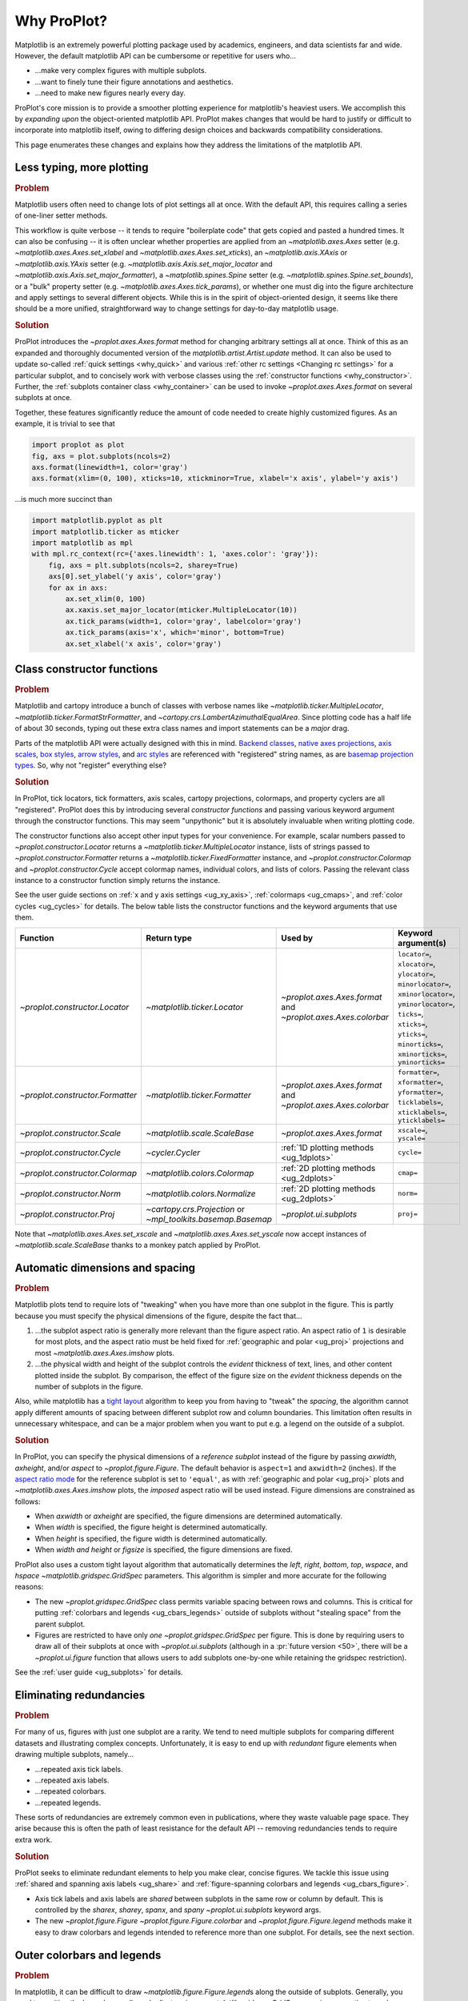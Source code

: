 ============
Why ProPlot?
============

Matplotlib is an extremely powerful plotting package used
by academics, engineers, and data scientists far and wide. However,
the default matplotlib API can be cumbersome or repetitive for
users who...

* ...make very complex figures with multiple subplots.
* ...want to finely tune their figure annotations and aesthetics.
* ...need to make new figures nearly every day.

ProPlot's core mission is to provide a smoother plotting experience
for matplotlib's heaviest users. We accomplish this by *expanding upon*
the object-oriented matplotlib API. ProPlot makes changes that would be
hard to justify or difficult to incorporate into matplotlib itself, owing
to differing design choices and backwards compatibility considerations.

This page enumerates these changes and explains how they
address the limitations of the matplotlib API.

..
   This page is not comprehensive --
   see the User Guide for a comprehensive overview
   with worked examples.

..
   To start using these new features, see
   see :ref:`Usage overview` and the User Guide.

.. _why_less_typing:

Less typing, more plotting
==========================

.. rubric:: Problem

Matplotlib users often need to change lots of plot settings all at once. With
the default API, this requires calling a series of one-liner setter methods.

This workflow is quite verbose -- it tends to require "boilerplate code" that
gets copied and pasted a hundred times. It can also be confusing -- it is
often unclear whether properties are applied from an `~matplotlib.axes.Axes`
setter (e.g. `~matplotlib.axes.Axes.set_xlabel` and
`~matplotlib.axes.Axes.set_xticks`), an `~matplotlib.axis.XAxis` or
`~matplotlib.axis.YAxis` setter (e.g.
`~matplotlib.axis.Axis.set_major_locator` and
`~matplotlib.axis.Axis.set_major_formatter`), a `~matplotlib.spines.Spine`
setter (e.g. `~matplotlib.spines.Spine.set_bounds`), or a "bulk" property
setter (e.g. `~matplotlib.axes.Axes.tick_params`), or whether one must dig
into the figure architecture and apply settings to several different objects.
While this is in the spirit of object-oriented design, it seems like there
should be a more unified, straightforward way to change settings for
day-to-day matplotlib usage.

..
   This is perhaps one reason why many users prefer the `~matplotlib.pyplot`
   API to the object-oriented API (see :ref:`Using ProPlot`).

.. rubric:: Solution

ProPlot introduces the `~proplot.axes.Axes.format` method for changing
arbitrary settings all at once. Think of this as an expanded and thoroughly
documented version of the `matplotlib.artist.Artist.update` method.  It can
also be used to update so-called :ref:`quick settings <why_quick>` and
various :ref:`other rc settings <Changing rc settings>` for a particular
subplot, and to concisely work with verbose classes using the
:ref:`constructor functions <why_constructor>`. Further, the :ref:`subplots
container class <why_container>` can be used to invoke
`~proplot.axes.Axes.format` on several subplots at once.

Together, these features significantly reduce
the amount of code needed to create highly customized figures.
As an example, it is trivial to see that

.. code-block:: python

   import proplot as plot
   fig, axs = plot.subplots(ncols=2)
   axs.format(linewidth=1, color='gray')
   axs.format(xlim=(0, 100), xticks=10, xtickminor=True, xlabel='x axis', ylabel='y axis')

...is much more succinct than

.. code-block:: python

   import matplotlib.pyplot as plt
   import matplotlib.ticker as mticker
   import matplotlib as mpl
   with mpl.rc_context(rc={'axes.linewidth': 1, 'axes.color': 'gray'}):
       fig, axs = plt.subplots(ncols=2, sharey=True)
       axs[0].set_ylabel('y axis', color='gray')
       for ax in axs:
           ax.set_xlim(0, 100)
           ax.xaxis.set_major_locator(mticker.MultipleLocator(10))
           ax.tick_params(width=1, color='gray', labelcolor='gray')
           ax.tick_params(axis='x', which='minor', bottom=True)
           ax.set_xlabel('x axis', color='gray')


.. _why_constructor:

Class constructor functions
===========================

.. rubric:: Problem

Matplotlib and cartopy introduce a bunch of classes with verbose names like `~matplotlib.ticker.MultipleLocator`, `~matplotlib.ticker.FormatStrFormatter`, and `~cartopy.crs.LambertAzimuthalEqualArea`. Since plotting code has a half life of about 30 seconds, typing out these extra class names and import statements can be a *major* drag.

Parts of the matplotlib API were actually designed with this in mind.
`Backend classes <https://matplotlib.org/faq/usage_faq.html#what-is-a-backend>`__,
`native axes projections <https://matplotlib.org/3.1.1/api/projections_api.html>`__,
`axis scales <https://matplotlib.org/3.1.0/gallery/scales/scales.html>`__,
`box styles <https://matplotlib.org/3.1.1/api/_as_gen/matplotlib.patches.FancyBboxPatch.html?highlight=boxstyle>`__, `arrow styles <https://matplotlib.org/3.1.1/api/_as_gen/matplotlib.patches.FancyArrowPatch.html?highlight=arrowstyle>`__, and
`arc styles <https://matplotlib.org/3.1.1/api/_as_gen/matplotlib.patches.ConnectionStyle.html?highlight=class%20name%20attrs>`__
are referenced with "registered" string names,
as are `basemap projection types <https://matplotlib.org/basemap/users/mapsetup.html>`__.
So, why not "register" everything else?

.. rubric:: Solution

In ProPlot, tick locators, tick formatters, axis scales, cartopy projections, colormaps, and property cyclers are all "registered". ProPlot does this by introducing several *constructor functions* and passing various keyword argument through the constructor functions. This may seem "unpythonic" but it is absolutely invaluable when writing plotting code.

The constructor functions also accept other input types for your convenience.
For example, scalar numbers passed to `~proplot.constructor.Locator` returns
a `~matplotlib.ticker.MultipleLocator` instance, lists of strings passed to
`~proplot.constructor.Formatter` returns a
`~matplotlib.ticker.FixedFormatter` instance, and
`~proplot.constructor.Colormap` and `~proplot.constructor.Cycle` accept
colormap names, individual colors, and lists of colors. Passing the relevant
class instance to a constructor function simply returns the instance.

See the user guide sections on :ref:`x and y axis settings <ug_xy_axis>`,
:ref:`colormaps <ug_cmaps>`, and :ref:`color cycles <ug_cycles>` for
details. The below table lists the constructor functions and the keyword
arguments that use them.

================================  ============================================================  =============================================================  =================================================================================================================================================================================================
Function                          Return type                                                   Used by                                                        Keyword argument(s)
================================  ============================================================  =============================================================  =================================================================================================================================================================================================
`~proplot.constructor.Locator`    `~matplotlib.ticker.Locator`                                  `~proplot.axes.Axes.format` and `~proplot.axes.Axes.colorbar`  ``locator=``, ``xlocator=``, ``ylocator=``, ``minorlocator=``, ``xminorlocator=``, ``yminorlocator=``, ``ticks=``, ``xticks=``, ``yticks=``, ``minorticks=``, ``xminorticks=``, ``yminorticks=``
`~proplot.constructor.Formatter`  `~matplotlib.ticker.Formatter`                                `~proplot.axes.Axes.format` and `~proplot.axes.Axes.colorbar`  ``formatter=``, ``xformatter=``, ``yformatter=``, ``ticklabels=``, ``xticklabels=``, ``yticklabels=``
`~proplot.constructor.Scale`      `~matplotlib.scale.ScaleBase`                                 `~proplot.axes.Axes.format`                                    ``xscale=``, ``yscale=``
`~proplot.constructor.Cycle`      `~cycler.Cycler`                                              :ref:`1D plotting methods <ug_1dplots>`                        ``cycle=``
`~proplot.constructor.Colormap`   `~matplotlib.colors.Colormap`                                 :ref:`2D plotting methods <ug_2dplots>`                        ``cmap=``
`~proplot.constructor.Norm`       `~matplotlib.colors.Normalize`                                :ref:`2D plotting methods <ug_2dplots>`                        ``norm=``
`~proplot.constructor.Proj`       `~cartopy.crs.Projection` or `~mpl_toolkits.basemap.Basemap`  `~proplot.ui.subplots`                                         ``proj=``
================================  ============================================================  =============================================================  =================================================================================================================================================================================================

Note that `~matplotlib.axes.Axes.set_xscale` and `~matplotlib.axes.Axes.set_yscale` now accept instances of `~matplotlib.scale.ScaleBase` thanks to a monkey patch
applied by ProPlot.

.. _why_spacing:

Automatic dimensions and spacing
================================

.. rubric:: Problem

Matplotlib plots tend to require lots of "tweaking" when you have more than
one subplot in the figure. This is partly because you must specify the
physical dimensions of the figure, despite the fact that...

#. ...the subplot aspect ratio is generally more relevant than the figure
   aspect ratio. An aspect ratio of ``1`` is desirable for most plots, and
   the aspect ratio must be held fixed for
   :ref:`geographic and polar <ug_proj>` projections and most
   `~matplotlib.axes.Axes.imshow` plots.
#. ...the physical width and height of the subplot controls the *evident*
   thickness of text, lines, and other content plotted inside the subplot.
   By comparison, the effect of the figure size on the *evident* thickness
   depends on the number of subplots in the figure.

Also, while matplotlib has a `tight layout
<https://matplotlib.org/tutorials/intermediate/tight_layout_guide.html>`__
algorithm to keep you from having to "tweak" the *spacing*, the algorithm
cannot apply different amounts of spacing between different subplot row and
column boundaries. This limitation often results in unnecessary whitespace,
and can be a major problem when you want to put e.g. a legend on the outside
of a subplot.

.. rubric:: Solution

In ProPlot, you can specify the physical dimensions of a *reference subplot*
instead of the figure by passing `axwidth`, `axheight`, and/or `aspect` to
`~proplot.figure.Figure`. The default behavior is ``aspect=1`` and
``axwidth=2`` (inches). If the `aspect ratio mode
<https://matplotlib.org/2.0.2/examples/pylab_examples/equal_aspect_ratio.html>`__
for the reference subplot is set to ``'equal'``, as with
:ref:`geographic and polar <ug_proj>` plots and
`~matplotlib.axes.Axes.imshow` plots, the *imposed* aspect ratio will be used
instead.  Figure dimensions are constrained as follows:

* When `axwidth` or `axheight` are specified, the figure dimensions are
  determined automatically.
* When `width` is specified, the figure height is determined automatically.
* When `height` is specified, the figure width is determined automatically.
* When `width` *and* `height` or `figsize` is specified, the figure
  dimensions are fixed.

..
   Several matplotlib backends require figure dimensions to be fixed. When `~proplot.figure.Figure.draw` changes the figure dimensions, this can "surprise" the backend and cause unexpected behavior. ProPlot fixes this issue for the static inline backend and the Qt popup backend. However, this issue is unfixable the "notebook" inline backend, the "macosx" popup backend, and possibly other untested backends.

ProPlot also uses a custom tight layout algorithm that automatically
determines the `left`, `right`, `bottom`, `top`, `wspace`, and `hspace`
`~matplotlib.gridspec.GridSpec` parameters. This algorithm is simpler
and more accurate for the following reasons:

* The new `~proplot.gridspec.GridSpec` class permits variable spacing between
  rows and columns. This is critical for putting :ref:`colorbars
  and legends <ug_cbars_legends>` outside of subplots without "stealing
  space" from the parent subplot.
* Figures are restricted to have only *one* `~proplot.gridspec.GridSpec` per
  figure. This is done by requiring users to draw all of their subplots at
  once with `~proplot.ui.subplots` (although in a :pr:`future version <50>`,
  there will be a `~proplot.ui.figure` function that allows users to add
  subplots one-by-one while retaining the gridspec restriction).

See the :ref:`user guide <ug_subplots>` for details.

..
   #. The `~proplot.gridspec.GridSpec` spacing parameters are specified in
   physical units instead of figure-relative units.

..
   The `~matplotlib.gridspec.GridSpec` class is useful for creating figures
   with complex subplot geometry.

..
   Users want to control axes positions with gridspecs.

..
   * Matplotlib permits arbitrarily many `~matplotlib.gridspec.GridSpec`\ s
   per figure. This greatly complicates the tight layout algorithm for
   little evident gain.

..
   ProPlot introduces a marginal limitation (see discussion in :pr:`50`) but
   *considerably* simplifies the tight layout algorithm.


.. _why_redundancies:

Eliminating redundancies
========================

.. rubric:: Problem

For many of us, figures with just one subplot are a rarity. We tend to need
multiple subplots for comparing different datasets and illustrating complex
concepts.  Unfortunately, it is easy to end up with *redundant* figure
elements when drawing multiple subplots, namely...

* ...repeated axis tick labels.
* ...repeated axis labels.
* ...repeated colorbars.
* ...repeated legends.

These sorts of redundancies are extremely common even in publications, where
they waste valuable page space. They arise because this is often the path of
least resistance for the default API -- removing redundancies tends to require
extra work.

.. rubric:: Solution

ProPlot seeks to eliminate redundant elements to help you make clear, concise
figures.  We tackle this issue using :ref:`shared and spanning axis labels
<ug_share>` and :ref:`figure-spanning colorbars and legends
<ug_cbars_figure>`.

* Axis tick labels and axis labels are *shared* between subplots in the
  same row or column by default. This is controlled by the `sharex`, `sharey`,
  `spanx`, and `spany` `~proplot.ui.subplots` keyword args.
* The new `~proplot.figure.Figure` `~proplot.figure.Figure.colorbar` and
  `~proplot.figure.Figure.legend` methods make it easy to draw colorbars and
  legends intended to reference more than one subplot. For details, see the
  next section.


.. _why_colorbars_legends:

Outer colorbars and legends
===========================

.. rubric:: Problem

In matplotlib, it can be difficult to draw `~matplotlib.figure.Figure.legend`\ s
along the outside of subplots. Generally, you need to position the legend
manually and adjust various `~matplotlib.gridspec.GridSpec` spacing
properties to make *room* for the legend. And while colorbars can be drawn
along the outside of subplots with ``fig.colorbar(..., ax=ax)``, this can
cause asymmetry in plots with more than one subplot, since the space allocated
for the colorbar is "stolen" from the parent axes.

It is also notoriously difficult to make colorbars that span multiple
subplots in matplotlib. You have to supply
`~matplotlib.figure.Figure.colorbar` with an axes that you drew yourself,
generally using an elaborate `~matplotlib.gridspec.GridSpec` specification.
This requires so much tinkering that most users just add identical colorbars
to every single subplot!


..
   And since colorbar widths are specified in *axes relative* coordinates,
   they often look "too skinny" or "too fat" after the first draw.

..
   The matplotlib example for `~matplotlib.figure.Figure` legends is `not
   pretty
   <https://matplotlib.org/3.1.1/gallery/text_labels_and_annotations/figlegend_demo.html>`__.

..
   Drawing colorbars and legends is pretty clumsy in matplotlib -- especially
   when trying to draw them outside of the figure. They can be too narrow,
   too wide, and mess up your subplot aspect ratios.

.. rubric:: Solution

ProPlot introduces a brand new framework for drawing colorbars and legends
referencing :ref:`individual subplots <ug_cbars_axes>` and
:ref:`multiple contiguous subplots <ug_cbars_figure>`. This framework makes
the process of drawing colorbars and legends much cleaner.

* To draw a colorbar or legend on the outside of a specific subplot, pass an
  "outer" location (e.g. ``loc='l'`` or ``loc='left'``)
  to `proplot.axes.Axes.colorbar` or `proplot.axes.Axes.legend`.
* To draw a colorbar or legend on the inside of a specific subplot, pass an
  "inner" location (e.g. ``loc='ur'`` or ``loc='upper right'``)
  to `proplot.axes.Axes.colorbar` or `proplot.axes.Axes.legend`.
  And yes, that's right, you can now draw inset colorbars.
* To draw a colorbar or legend along the edge of the figure, use
  `proplot.figure.Figure.colorbar` and `proplot.figure.Figure.legend`.
  The `col`, `row`, and `span` keyword args control which
  `~matplotlib.gridspec.GridSpec` rows and columns are spanned by the
  colorbar or legend.

Since `~proplot.gridspec.GridSpec` permits variable spacing between subplot
rows and columns, "outer" colorbars and legends do not mess up subplot
spacing or add extra whitespace. This is critical e.g. if you have a
colorbar between columns 1 and 2 but nothing between columns 2 and 3.
Also, `~proplot.figure.Figure` and `~proplot.axes.Axes` colorbar widths are
now specified in *physical* units rather than relative units, which makes
colorbar thickness independent of subplot size and easier to get just right.

There are also several new :ref:`colorbar <ug_cbars>` and
:ref:`legend <ug_legends>` features described in greater detail in the user
guide.


.. _why_plotting:

Enhanced plotting methods
=========================

.. rubric:: Problem

Certain common plotting tasks take a lot of work when using the default
matplotlib API.  The `seaborn`, `xarray`, and `pandas` packages offer
improvements, but it would be nice to have this functionality build right
into matplotlib.  There is also room for improvement of the native matplotlib
plotting methods that none of these packages address.

..
   Matplotlib also has some finicky plotting issues
   that normally requires
..
   For example, when you pass coordinate *centers* to
   `~matplotlib.axes.Axes.pcolor` and `~matplotlib.axes.Axes.pcolormesh`,
   they are interpreted as *edges* and the last column and row of your data
   matrix is ignored. Also, to add labels to `~matplotlib.axes.Axes.contour`
   and `~matplotlib.axes.Axes.contourf`, you need to call a dedicated
   `~matplotlib.axes.Axes.clabel` method instead of just using a keyword
   argument.


.. rubric:: Solution


ProPlot adds various `seaborn`, `xarray`, and `pandas` features to the
`~proplot.axes.Axes` plotting methods along with several *brand new* features
designed to make your life easier.

* The new `~proplot.axes.Axes.heatmap` method invokes
  `~matplotlib.axes.Axes.pcolormesh` and draws ticks at the center of each
  box. This is more convenient for things like covariance matrices.
* The new `~proplot.axes.Axes.parametric` method draws *parametric* line
  plots, where the parametric coordinate is denoted with a colorbar and
  colormap colors rather than text annotations. This much cleaner than the
  conventional approach.
* The new `~proplot.axes.Axes.area` and `~proplot.axes.Axes.areax` methods
  call `~matplotlib.axes.Axes.fill_between` and
  `~matplotlib.axes.Axes.fill_betweenx`. These methods now accept 2D arrays
  and *stack* or *overlay* successive columns. They also accept a `negpos`
  keyword argument that can be used to assign separate colors to negative and
  positive data.
* The `~matplotlib.axes.Axes.bar` and `~matplotlib.axes.Axes.barh` methods
  accept 2D arrays and *stack* or *group* successive columns. In a future
  version, just like `~matplotlib.axes.Axes.fill_between` and
  `~matplotlib.axes.Axes.fill_betweenx`, you will be able to use different
  colors for positive/negative bars.
* All :ref:`1D plotting methods <ug_1dplots>` can be used to :ref:`add error
  bars <ug_errorbars>` using various specialized keyword arguments. You no
  longer have to work with the `~matplotlib.axes.Axes.errorbar` method
  directly.  They also accept a
  :ref:`"cycle" keyword argument <ug_cycle_changer>`
  interpreted by `~proplot.constructor.Cycle` and optional
  :ref:`"colorbar" and "legend" keyword arguments <ug_cbars_axes>`
  for populating legends and colorbars at the specified location with the
  result of the plotting command.
* All :ref:`2D plotting methods <ug_2dplots>` methods accept
  :ref:`"cmap" and "norm" keyword arguments <ug_cmap_changer>`
  interpreted by `~proplot.constructor.Colormap` and
  `~proplot.constructor.Norm`, along with an optional
  :ref:`"colorbar" keyword argument <ug_cbars_axes>`
  for drawing on-the-fly colorbars. They also accept a
  :ref:`"labels" keyword argument <ug_labels>` used to
  draw contour labels or grid box labels on-the-fly. Labels are
  colored black or white according to the luminance of the underlying filled
  contour or grid box color.
* Matplotlib requires coordinate *centers* for contour plots and *edges* for
  pcolor plots. If you pass *centers* to pcolor, matplotlib treats them as
  *edges* and silently trims one row/column of your data. ProPlot
  :ref:`changes this behavior <ug_2dstd>` so that your data is no longer
  trimmed.
* ProPlot fixes an irritating issue with saved vector graphics where white
  lines appear between `filled contours
  <https://stackoverflow.com/q/8263769/4970632>`__, `pcolor patches
  <https://stackoverflow.com/q/27092991/4970632>`__, and `colorbar patches
  <https://stackoverflow.com/q/15003353/4970632>`__.

..
  ProPlot also provides *constistent behavior* when switching between
  different commands, for example `~matplotlib.axes.Axes.plot` and
  `~matplotlib.axes.Axes.scatter` or `~matplotlib.axes.Axes.contourf`
  and `~matplotlib.axes.Axes.pcolormesh`.

..
   ProPlot also uses wrappers to *unify* the behavior of various
   plotting methods.

..
  All positional arguments for 1D plotting methods are standardized by
  `~proplot.wrappers.standardize_1d`. All positional arguments for 2D
  plotting methods are standardized by `~proplot.wrappers.standardize_2d`.
  See :ref:`1D plotting wrappers` and :ref:`2D plotting wrappers` for
  details.


.. _why_xarray_pandas:

Xarray and pandas integration
=============================

.. rubric:: Problem

When you pass the array-like `xarray.DataArray`, `pandas.DataFrame`, and
`pandas.Series` containers to matplotlib plotting commands, the metadata is
ignored. To create plots that are automatically labeled with this metadata,
you must use the dedicated `xarray.DataArray.plot`, `pandas.DataFrame.plot`,
and `pandas.Series.plot` tools instead.

This approach is fine for quick plots, but not ideal for complex ones.  It
requires learning a different syntax from matplotlib, and tends to encourage
using the `~matplotlib.pyplot` API rather than the object-oriented API.
These tools also include features that would be useful additions to matplotlib
in their own right, without requiring special data containers and an entirely
separate API.

.. rubric:: Solution

ProPlot reproduces many of the `xarray.DataArray.plot`,
`pandas.DataFrame.plot`, and `pandas.Series.plot` features on the
`~proplot.axes.Axes` plotting methods themselves.  Passing a
`~xarray.DataArray`, `~pandas.DataFrame`, or `~pandas.Series` through any
plotting method automatically updates the axis tick labels, axis labels,
subplot titles, and colorbar and legend labels from the metadata.  This can
be disabled by passing ``autoformat=False`` to the plotting method or to
`~proplot.ui.subplots`.

Also, as described in the section on :ref:`plotting methods <why_plotting>`,
ProPlot implements certain features like grouped bar plots, layered area
plots, heatmap plots, and on-the-fly colorbars and legends from the `xarray`
and `pandas` APIs directly on the `~proplot.axes.Axes` class.


.. _why_cartopy_basemap:

Cartopy and basemap integration
===============================

.. rubric:: Problem

There are two widely-used engines for plotting geophysical data with
matplotlib: `cartopy` and `~mpl_toolkits.basemap`.  Using cartopy tends to be
verbose and involve boilerplate code, while using basemap requires you to use
plotting commands on a separate `~mpl_toolkits.basemap.Basemap` object rather
than an axes object.

Furthermore, when you use `cartopy` and `~mpl_toolkits.basemap` plotting
commands, the assumed coordinate system is *map projection* coordinates
rather than longitude-latitude coordinates. For many users, this choice is
confusing, since the vast majority of geophysical data are stored in
longitude-latitude or "Plate Carrée" coordinates.

.. rubric:: Solution

ProPlot integrates various `cartopy` and `~mpl_toolkits.basemap` features
into the `proplot.axes.GeoAxes.format` method.  This lets you apply all kinds
of geographic plot settings, like continents, coastlines, political
boundaries, and meridian and parallel gridlines.

`~proplot.axes.GeoAxes` also overrides various plotting methods as follows:

* The new default for all `~proplot.axes.CartopyAxes` plotting methods is
  ``transform=ccrs.PlateCarree()``.
* The new default for all `~proplot.axes.BasemapAxes` plotting methods is
  ``latlon=True``.
* *Global* coverage over the poles and across the matrix longitude boundaries
  can be enforced by passing ``globe=True`` to any 2D plotting command, e.g.
  `~matplotlib.axes.Axes.pcolormesh` and `~matplotlib.axes.Axes.contourf`.

See the :ref:`user guide <ug_proj>` for details.  Note that active
development on basemap will `halt after 2020
<https://matplotlib.org/basemap/users/intro.html#cartopy-new-management-and-eol-announcement>`__.
For now, cartopy is `missing several features
<https://matplotlib.org/basemap/api/basemap_api.html#module-mpl_toolkits.basemap>`__
offered by basemap -- namely, flexible meridian and parallel gridline labels,
drawing physical map scales, and convenience features for adding background
images like the "blue marble". But once these are added to cartopy, ProPlot
may deprecate the `~mpl_toolkits.basemap` integration features.

..
  This is the right decision: Cartopy is integrated more closely with the matplotlib API
  and is more amenable to further development.


.. _why_colormaps_cycles:

Colormaps and property cycles
=============================

.. rubric:: Problem

In matplotlib, colormaps are implemented with the
`~matplotlib.colors.ListedColormap` and
`~matplotlib.colors.LinearSegmentedColormap` classes. They are generally
difficult to edit or create from scratch. The `seaborn` package introduces
"color palettes" to make this easier, but it would be nice to have similar
features built right into the matplotlib API.

..
   Colormap identification is also suboptimal, since the names are case-sensitive, and reversed versions of each colormap are not guaranteed to exist.

.. rubric:: Solution

In ProPlot, it is easy to manipulate colormaps and property cycles:

* The `~proplot.constructor.Colormap` constructor function can be used to
  slice and merge existing colormaps and/or generate brand new ones.
* The `~proplot.constructor.Cycle` constructor function can be used to make
  property cycles from *colormaps*! Property cycles can be applied to plots
  in a variety of ways -- see the :ref:`user guide <ug_cycles>` for details.
* The new `~proplot.colors.ListedColormap` and
  `~proplot.colors.LinearSegmentedColormap` classes include several
  convenient methods and have a much nicer REPL string representation.
* The `~proplot.colors.PerceptuallyUniformColormap` class is used to make
  :ref:`perceptually uniform colormaps <ug_perceptual>`. These have smooth,
  aesthetically pleasing color transitions  that represent your data
  *accurately*.

Importing ProPlot also makes all colormap names *case-insensitive*, and
colormaps can be *reversed* or *cyclically shifted* by 180 degrees simply by
appending ``'_r'`` or ``'_s'`` to the colormap name. This is powered by the
`~proplot.colors.ColormapDatabase` dictionary, which replaces matplotlib's
native colormap database.

.. _why_normalization:

Cleaner colormap normalization
==============================

.. rubric:: Problem

In matplotlib, when ``extend='min'``, ``extend='max'``, or
``extend='neither'`` is passed to `~matplotlib.figure.Figure.colorbar` , the
colormap colors reserved for "out-of-bounds" values are truncated. This can
be irritating for plots with very few colormap levels, which are often more
desirable (see the :ref:`user guide <ug_discrete>` for an example).

The problem is that matplotlib "discretizes" colormaps by generating
low-resolution lookup tables (see
`~matplotlib.colors.LinearSegmentedColormap`).  While straightforward, this
approach has limitations and results in unnecessary plot-specific copies of
the colormap.  Ideally, the task of discretizing colormap colors should be
left to the *normalizer*. While matplotlib provides
`~matplotlib.colors.BoundaryNorm` for this purpose, it is seldom used and
its features are limited.

.. rubric:: Solution

In ProPlot, all colormaps retain a high-resolution lookup table and the
`~proplot.colors.DiscreteNorm` class is used to make distinct "levels".
`~proplot.colors.DiscreteNorm` first normalizes the levels with a
"continuous" normalizer like `~matplotlib.colors.Normalize` or
`~matplotlib.colors.LogNorm`, then restricts the plot to a *subset* of lookup
table colors at the indices of the normalized level centers. It also adjusts
the indices such that the colorbar colors always traverse the full range of
the colormap, regardless of the `extend` setting, and ensures that the end
colors on cyclic colormaps are distinct.

.. _why_container:

The subplot container class
===========================

..
   The `~matplotlib.pyplot.subplots` command is useful for generating a scaffolding of * axes all at once. This is generally faster than successive `~matplotlib.figure.Figure.add_subplot` commands.

.. rubric:: Problem

In matplotlib, `~matplotlib.pyplot.subplots` returns a 2D `~numpy.ndarray`
for figures with more than one column and row, a 1D `~numpy.ndarray` for
single-row or single-column figures, or just an `~matplotlib.axes.Axes`
instance for single-subplot figures.

.. rubric:: Solution

In ProPlot, `~proplot.ui.subplots` returns a `~proplot.ui.SubplotsContainer`
filled with `~proplot.axes.Axes` instances.  This container lets you call
arbitrary methods on arbitrary subplots all at once, which can be useful when
you want to style your subplots identically (e.g.
``axs.format(tickminor=False)``).  The `~proplot.ui.SubplotsContainer` class
also unifies the behavior of the three possible `matplotlib.pyplot.subplots`
return values:

* `~proplot.ui.SubplotsContainer` permits 2D indexing, e.g. ``axs[1,0]``.
  Since `~proplot.ui.subplots` can generate figures with arbitrarily complex
  subplot geometry, this 2D indexing is useful only when the arrangement
  happens to be a clean 2D matrix.
* `~proplot.ui.SubplotsContainer` also permits 1D indexing, e.g. ``axs[0]``.
  The default order can be switched from row-major to column-major by passing
  ``order='F'`` to `~proplot.ui.subplots`.
* When it is singleton, `~proplot.ui.SubplotsContainer` behaves like a
  scalar. So when you make a single axes with ``fig, axs = plot.subplots()``,
  ``axs[0].method(...)`` is equivalent to ``axs.method(...)``.

See the :ref:`user guide <ug_container>` for details.

..
   This goes with ProPlot's theme of preserving the object-oriented spirit,
   but making things easier for users.

.. _why_quick:

Quick global settings
=====================

.. rubric:: Problem

In matplotlib, there are several `~matplotlib.rcParams` that you often want
to set *all at once*, like the tick lengths and spine colors.  It is also
often desirable to change these settings for *individual subplots* rather
than globally.

.. rubric:: Solution

In ProPlot, you can use the `~proplot.config.rc` object to change lots of
settings at once with convenient shorthands.  This is meant to replace
matplotlib's `~matplotlib.rcParams`.  dictionary. Settings can be changed
with ``plot.rc.key = value``, ``plot.rc[key] = value``,
``plot.rc.update(...)``, with the `~proplot.axes.Axes.format` method, or with
the `~proplot.config.rc_configurator.context` method.

The most notable bulk settings are described below.
See the :ref:`user guide <ug_config>` for details.

=============  =============================================  ===========================================================================================================================================================================
Key            Description                                    Children
=============  =============================================  ===========================================================================================================================================================================
``color``      The color for axes bounds, ticks, and labels.  ``axes.edgecolor``, ``geoaxes.edgecolor``, ``axes.labelcolor``, ``tick.labelcolor``, ``hatch.color``, ``xtick.color``, ``ytick.color``
``linewidth``  The width of axes bounds and ticks.            ``axes.linewidth``, ``geoaxes.linewidth``, ``hatch.linewidth``, ``xtick.major.width``, ``ytick.major.width``
``small``      Font size for "small" labels.                  ``font.size``, ``tick.labelsize``, ``xtick.labelsize``, ``ytick.labelsize``, ``axes.labelsize``, ``legend.fontsize``, ``geogrid.labelsize``
``large``      Font size for "large" labels.                  ``abc.size``, ``figure.titlesize``, ``axes.titlesize``, ``suptitle.size``, ``title.size``, ``leftlabel.size``, ``toplabel.size``, ``rightlabel.size``, ``bottomlabel.size``
``tickpad``    Padding between ticks and labels.              ``xtick.major.pad``, ``xtick.minor.pad``, ``ytick.major.pad``, ``ytick.minor.pad``
``tickdir``    Tick direction.                                ``xtick.direction``, ``ytick.direction``
``ticklen``    Tick length.                                   ``xtick.major.size``, ``ytick.major.size``, ``ytick.minor.size * tickratio``, ``xtick.minor.size * tickratio``
``tickratio``  Ratio between major and minor tick lengths.    ``xtick.major.size``, ``ytick.major.size``, ``ytick.minor.size * tickratio``, ``xtick.minor.size * tickratio``
``margin``     Margin width when limits not explicitly set.    ``axes.xmargin``, ``axes.ymargin``
=============  =============================================  ===========================================================================================================================================================================


.. _why_units:

Physical units engine
=====================

.. rubric:: Problem

Matplotlib uses figure-relative units for the margins `left`, `right`,
`bottom`, and `top`, and axes-relative units for the column and row spacing
`wspace` and `hspace`.  Relative units tend to require "tinkering" with
numbers until you find the right one. And since they are *relative*, if you
decide to change your figure size or add a subplot, they will have to be
readjusted.

Matplotlib also requires users to set the figure size `figsize` in inches.
This may be confusing for users outside of the United States.


.. rubric:: Solution

ProPlot introduces the physical units engine `~proplot.utils.units` for
interpreting `figsize`, `width`, `height`, `axwidth`, `axheight`, `left`,
`right`, `top`, `bottom`, `wspace`, `hspace`, and arguments in a few other
places. Acceptable units include inches, centimeters, millimeters, pixels,
`points <https://en.wikipedia.org/wiki/Point_(typography)>`__, `picas
<https://en.wikipedia.org/wiki/Pica_(typography)>`__, `em-heights
<https://en.wikipedia.org/wiki/Em_(typography)>`__, and `light years
<https://en.wikipedia.org/wiki/Light-year>`__.  Em-heights
are particularly useful, as labels already present can be useful *rulers* for
figuring out the amount of space needed.

`~proplot.utils.units` is also used to convert settings passed to
`~proplot.config.rc` from arbitrary physical units to *points* -- for
example, :rcraw:`linewidth`, :rcraw:`ticklen`, :rcraw:`axes.titlesize`, and
:rcraw:`axes.titlepad`.  See the :ref:`user guide <ug_config>` for
details.

.. _why_dotproplot:

The .proplot folder
===================

.. rubric:: Problem

In matplotlib, it can be difficult to design your own colormaps and color
cycles, and there is no builtin way to *save* them for future use. It is also
difficult to get matplotlib to use custom ``.ttc``, ``.ttf``, and ``.otf``
font files, which may be desirable when you are working on Linux servers with
limited font selections.


.. rubric:: Solution

ProPlot automatically adds colormaps, color cycles, and font files saved in
the ``.proplot/cmaps``,  ``.proplot/cycles``, and ``.proplot/fonts`` folders
in your home directory.  You can save colormaps and color cycles to these
folders simply by passing ``save=True`` to `~proplot.constructor.Colormap`
and `~proplot.constructor.Cycle`.  To *manually* load from these folders,
e.g. if you have added files to these folders but you do not want to restart
your ipython session, simply call `~proplot.config.register_cmaps`,
`~proplot.config.register_cycles`, and `~proplot.config.register_fonts`.

..
   As mentioned above, ProPlot introduces the `~proplot.constructor.Colormap`
   and `~proplot.constructor.Cycle` functions for designing your own
   colormaps and color cycles.

..
   ...and much more!
   =================
   This page is not comprehensive -- it just illustrates how ProPlot
   addresses some of the stickiest matplotlib limitations that bug your
   average power user.  See the User Guide for a more comprehensive overview.
